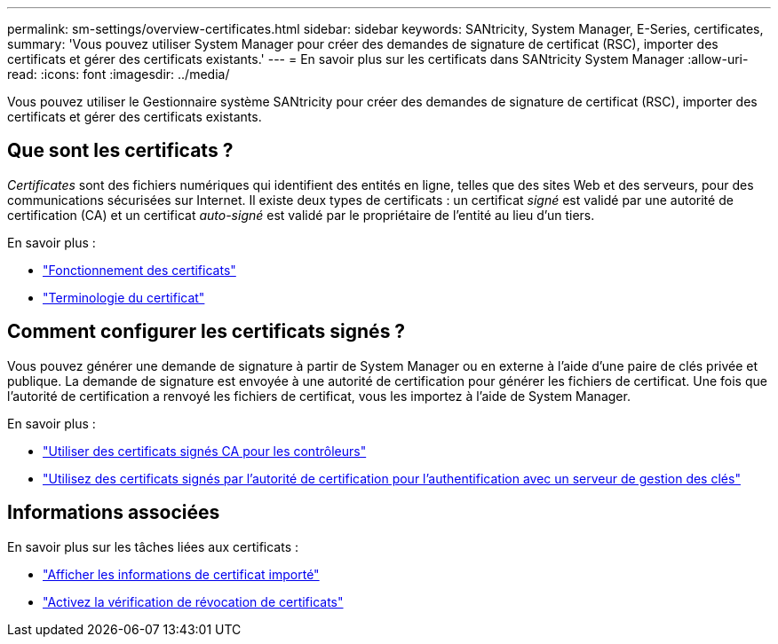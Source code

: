 ---
permalink: sm-settings/overview-certificates.html 
sidebar: sidebar 
keywords: SANtricity, System Manager, E-Series, certificates, 
summary: 'Vous pouvez utiliser System Manager pour créer des demandes de signature de certificat (RSC), importer des certificats et gérer des certificats existants.' 
---
= En savoir plus sur les certificats dans SANtricity System Manager
:allow-uri-read: 
:icons: font
:imagesdir: ../media/


[role="lead"]
Vous pouvez utiliser le Gestionnaire système SANtricity pour créer des demandes de signature de certificat (RSC), importer des certificats et gérer des certificats existants.



== Que sont les certificats ?

_Certificates_ sont des fichiers numériques qui identifient des entités en ligne, telles que des sites Web et des serveurs, pour des communications sécurisées sur Internet. Il existe deux types de certificats : un certificat _signé_ est validé par une autorité de certification (CA) et un certificat _auto-signé_ est validé par le propriétaire de l'entité au lieu d'un tiers.

En savoir plus :

* link:how-certificates-work-sam.html["Fonctionnement des certificats"]
* link:certificate-terminology.html["Terminologie du certificat"]




== Comment configurer les certificats signés ?

Vous pouvez générer une demande de signature à partir de System Manager ou en externe à l'aide d'une paire de clés privée et publique. La demande de signature est envoyée à une autorité de certification pour générer les fichiers de certificat. Une fois que l'autorité de certification a renvoyé les fichiers de certificat, vous les importez à l'aide de System Manager.

En savoir plus :

* link:use-ca-signed-certificates-for-controllers.html["Utiliser des certificats signés CA pour les contrôleurs"]
* link:use-ca-signed-certificates-for-authentication-with-a-key-management-server.html["Utilisez des certificats signés par l'autorité de certification pour l'authentification avec un serveur de gestion des clés"]




== Informations associées

En savoir plus sur les tâches liées aux certificats :

* link:view-imported-certificates.html["Afficher les informations de certificat importé"]
* link:enable-certificate-revocation-checking.html["Activez la vérification de révocation de certificats"]

